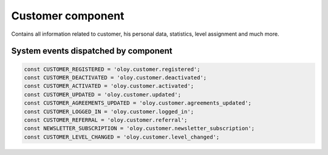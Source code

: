 Customer component
==================
Contains all information related to customer, his personal data, statistics, level assignment and much more.

System events dispatched by component
-------------------------------------
.. code:: php

    const CUSTOMER_REGISTERED = 'oloy.customer.registered';
    const CUSTOMER_DEACTIVATED = 'oloy.customer.deactivated';
    const CUSTOMER_ACTIVATED = 'oloy.customer.activated';
    const CUSTOMER_UPDATED = 'oloy.customer.updated';
    const CUSTOMER_AGREEMENTS_UPDATED = 'oloy.customer.agreements_updated';
    const CUSTOMER_LOGGED_IN = 'oloy.customer.logged_in';
    const CUSTOMER_REFERRAL = 'oloy.customer.referral';
    const NEWSLETTER_SUBSCRIPTION = 'oloy.customer.newsletter_subscription';
    const CUSTOMER_LEVEL_CHANGED = 'oloy.customer.level_changed';